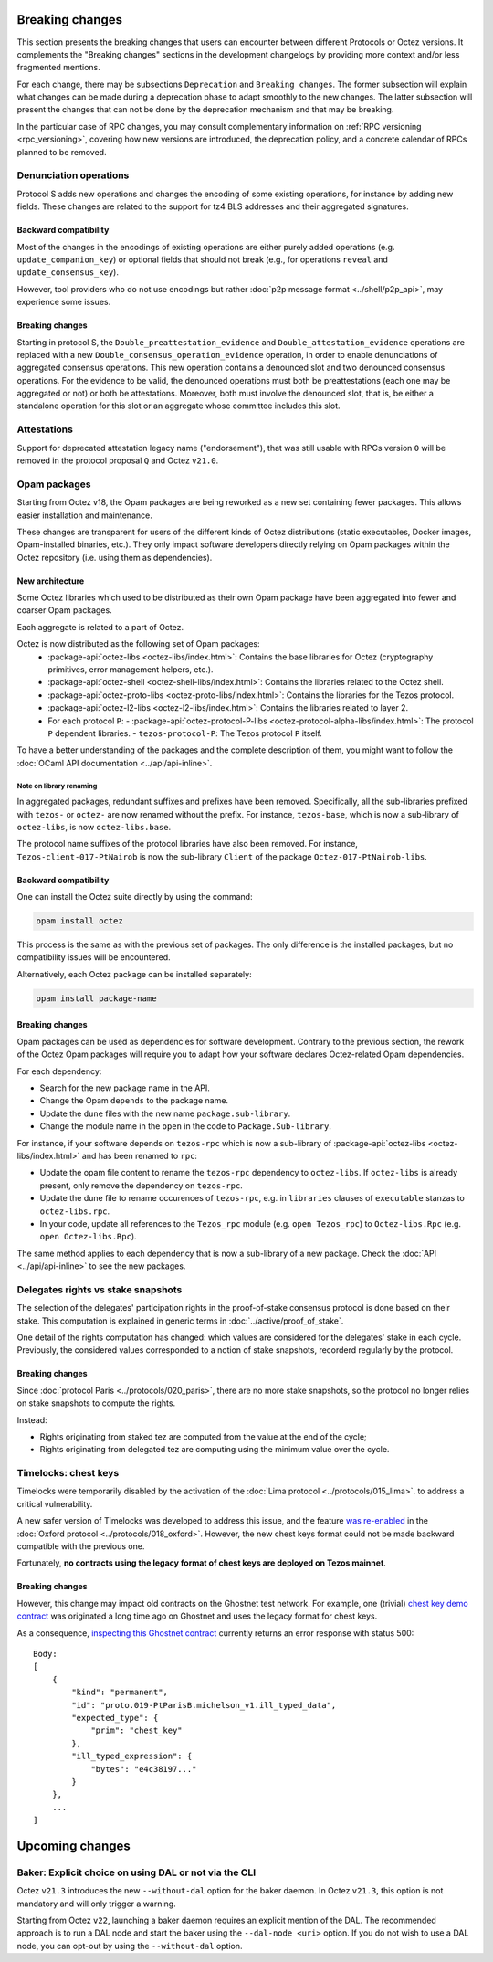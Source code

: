 Breaking changes
================

This section presents the breaking changes that users can encounter between
different Protocols or Octez versions. It complements the "Breaking changes"
sections in the development changelogs by providing more context and/or less
fragmented mentions.

For each change, there may be subsections ``Deprecation`` and ``Breaking
changes``. The former subsection will explain what changes can be made during a
deprecation phase to adapt smoothly to the new changes. The latter subsection
will present the changes that can not be done by the deprecation mechanism and
that may be breaking.

In the particular case of RPC changes, you may consult complementary information on :ref:`RPC versioning <rpc_versioning>`, covering how new versions are introduced, the deprecation policy, and a concrete calendar of RPCs planned to be removed.

Denunciation operations
-----------------------

Protocol S adds new operations and changes the encoding of some existing operations, for instance by adding new fields.
These changes are related to the support for tz4 BLS addresses and their aggregated signatures.

Backward compatibility
~~~~~~~~~~~~~~~~~~~~~~

Most of the changes in the encodings of existing operations are either purely added operations (e.g. ``update_companion_key``) or optional fields that should not break (e.g., for operations ``reveal`` and ``update_consensus_key``).

However, tool providers who do not use encodings but rather :doc:`p2p message format <../shell/p2p_api>`, may experience some issues.

Breaking changes
~~~~~~~~~~~~~~~~

Starting in protocol S, the ``Double_preattestation_evidence`` and
``Double_attestation_evidence`` operations are replaced with a
new ``Double_consensus_operation_evidence`` operation, 
in order to enable denunciations of aggregated consensus operations. This new
operation contains a denounced slot and two denounced consensus
operations. For the evidence to be valid, the denounced operations
must both be preattestations (each one may be aggregated or not) or
both be attestations. Moreover, both must involve the denounced
slot, that is, be either a standalone operation for this slot or an
aggregate whose committee includes this slot.

Attestations
------------

Support for deprecated attestation legacy name ("endorsement"), that was still
usable with RPCs version ``0`` will be removed in the protocol proposal ``Q``
and Octez ``v21.0``.

Opam packages
-------------

Starting from Octez v18, the Opam packages are being reworked as a new set containing fewer packages. This allows easier installation and maintenance.

These changes are transparent for users of the different kinds of Octez distributions (static executables, Docker images, Opam-installed binaries, etc.).
They only impact software developers directly relying on Opam packages within the Octez repository (i.e. using them as dependencies).

New architecture
~~~~~~~~~~~~~~~~

Some Octez libraries which used to be distributed as their own Opam package have been aggregated into fewer and coarser Opam packages.

Each aggregate is related to a part of Octez.

Octez is now distributed as the following set of Opam packages:
  - :package-api:`octez-libs <octez-libs/index.html>`: Contains the base libraries for Octez (cryptography primitives, error management helpers, etc.).
  - :package-api:`octez-shell <octez-shell-libs/index.html>`: Contains the libraries related to the Octez shell.
  - :package-api:`octez-proto-libs <octez-proto-libs/index.html>`: Contains the libraries for the Tezos protocol.
  - :package-api:`octez-l2-libs <octez-l2-libs/index.html>`: Contains the libraries related to layer 2.
  - For each protocol ``P``:
    - :package-api:`octez-protocol-P-libs <octez-protocol-alpha-libs/index.html>`: The protocol ``P`` dependent libraries.
    - ``tezos-protocol-P``: The Tezos protocol ``P`` itself.

To have a better understanding of the packages and the complete description of them, you might want to follow the :doc:`OCaml API documentation <../api/api-inline>`.

Note on library renaming
""""""""""""""""""""""""

In aggregated packages, redundant suffixes and prefixes have been removed.
Specifically, all the sub-libraries prefixed with ``tezos-`` or ``octez-`` are now renamed without the prefix.
For instance, ``tezos-base``, which is now a sub-library of ``octez-libs``, is now ``octez-libs.base``.

The protocol name suffixes of the protocol libraries have also been removed.
For instance, ``Tezos-client-017-PtNairob`` is now the sub-library ``Client`` of the package ``Octez-017-PtNairob-libs``.


Backward compatibility
~~~~~~~~~~~~~~~~~~~~~~

One can install the Octez suite directly by using the command:

.. code-block:: ocaml

	opam install octez

This process is the same as with the previous set of packages. The only difference is the installed packages, but no compatibility issues will be encountered.

Alternatively, each Octez package can be installed separately:

.. code-block:: ocaml

	opam install package-name

Breaking changes
~~~~~~~~~~~~~~~~

Opam packages can be used as dependencies for software development.
Contrary to the previous section, the rework of the Octez Opam packages will require you to adapt how your
software declares Octez-related Opam dependencies.

For each dependency:

- Search for the new package name in the API.
- Change the Opam ``depends`` to the package name.
- Update the ``dune`` files with the new name ``package.sub-library``.
- Change the module name in the ``open`` in the code to ``Package.Sub-library``.

For instance, if your software depends on ``tezos-rpc`` which is now a sub-library of  :package-api:`octez-libs <octez-libs/index.html>` and has been renamed to ``rpc``:

- Update the opam file content to rename the ``tezos-rpc`` dependency to ``octez-libs``. If ``octez-libs`` is already present, only remove the dependency on ``tezos-rpc``.
- Update the dune file to rename occurences of ``tezos-rpc``, e.g. in ``libraries`` clauses of ``executable`` stanzas to ``octez-libs.rpc``.
- In your code, update all references to the ``Tezos_rpc`` module (e.g. ``open Tezos_rpc``) to ``Octez-libs.Rpc`` (e.g. ``open Octez-libs.Rpc``).

The same method applies to each dependency that is now a sub-library of a new package. Check the :doc:`API <../api/api-inline>` to see the new packages.

Delegates rights vs stake snapshots
-----------------------------------

The selection of the delegates' participation rights in the proof-of-stake consensus protocol is done based on their stake.
This computation is explained in generic terms in :doc:`../active/proof_of_stake`.

One detail of the rights computation has changed: which values are considered for the delegates' stake in each cycle.
Previously, the considered values corresponded to a notion of stake snapshots, recorderd regularly by the protocol.

Breaking changes
~~~~~~~~~~~~~~~~

Since :doc:`protocol Paris <../protocols/020_paris>`, there are no more stake snapshots, so the protocol no longer relies on stake snapshots to compute the rights.

Instead:

- Rights originating from staked tez are computed from the value at the end of the cycle;
- Rights originating from delegated tez are computing using the minimum value over the cycle.

Timelocks: chest keys
---------------------

Timelocks were temporarily disabled by the activation of the :doc:`Lima protocol <../protocols/015_lima>`. to address a critical vulnerability.

A new safer version of Timelocks was developed to address this issue, and the feature `was re-enabled <https://research-development.nomadic-labs.com/oxford-announcement.html#timelocks-are-re-enabled>`__ in the :doc:`Oxford protocol <../protocols/018_oxford>`. However, the new chest keys format could not be made backward compatible with the previous one.

Fortunately, **no contracts using the legacy format of chest keys are deployed on Tezos mainnet**.

Breaking changes
~~~~~~~~~~~~~~~~

However, this change may impact old contracts on the Ghostnet test network.
For example, one (trivial) `chest key demo contract <https://ghostnet.tzkt.io/KT19AtusZuLVAKEXTEERNkfL7LmzuhkXwze1/code>`__ was originated a long time ago on Ghostnet and uses the legacy format for chest keys.

As a consequence, `inspecting this Ghostnet contract <https://rpc.ghostnet.teztnets.com/chains/main/blocks/BMDLt6XUxEYc6W5SfCmYncafPd5tHxdipWVNvkm9hZz9PF6Ei2g/context/contracts/KT19AtusZuLVAKEXTEERNkfL7LmzuhkXwze1>`__ currently returns an error response with status 500::

    Body:
    [
        {
            "kind": "permanent",
            "id": "proto.019-PtParisB.michelson_v1.ill_typed_data",
            "expected_type": {
                "prim": "chest_key"
            },
            "ill_typed_expression": {
                "bytes": "e4c38197..."
            }
        },
        ...
    ]

Upcoming changes
================

Baker: Explicit choice on using DAL or not via the CLI
------------------------------------------------------

Octez ``v21.3`` introduces the new ``--without-dal`` option for the baker daemon.
In Octez ``v21.3``, this option is not mandatory and will only trigger a warning.

Starting from Octez ``v22``, launching a baker daemon requires an explicit mention of the DAL.
The recommended approach is to run a DAL node and start the baker using the ``--dal-node <uri>`` option.
If you do not wish to use a DAL node, you can opt-out by using the ``--without-dal`` option.
